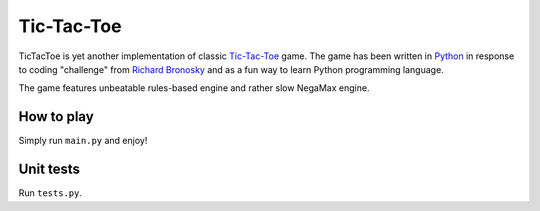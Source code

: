 Tic-Tac-Toe
==============
TicTacToe is yet another implementation of classic `Tic-Tac-Toe <http://en.wikipedia.org/wiki/Tic-tac-toe>`_
game. The game has been written in `Python <http://www.python.org>`_ in response
to coding "challenge" from `Richard Bronosky <https://github.com/RichardBronosky>`_ and as a fun way to learn Python programming language.

The game features unbeatable rules-based engine and rather slow NegaMax engine.

How to play
-----------------
Simply run ``main.py`` and enjoy!

Unit tests
-----------------
Run ``tests.py``.
